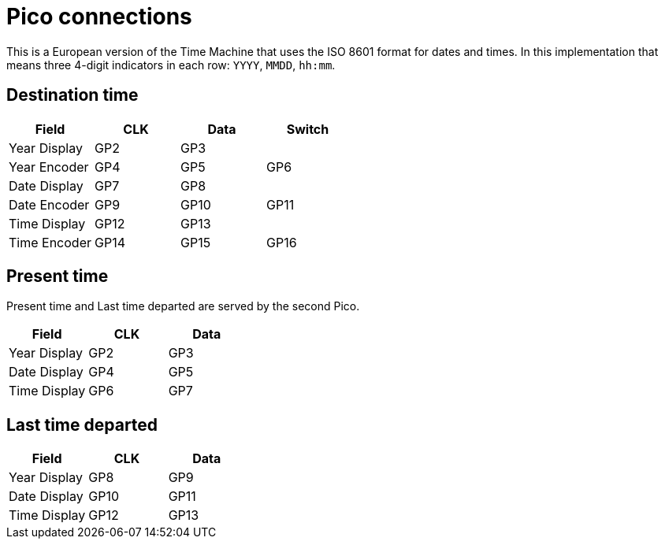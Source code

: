 = Pico connections

This is a European version of the Time Machine that uses the ISO 8601 format for dates and times.
In this implementation that means three 4-digit indicators in each row: `YYYY`, `MMDD`, `hh:mm`.

== Destination time

|===
|Field |CLK |Data |Switch

|Year Display |GP2 | GP3 |
|Year Encoder |GP4 |GP5 |GP6
|Date Display |GP7 | GP8 |
|Date Encoder |GP9 |GP10 |GP11
|Time Display |GP12 | GP13 |
|Time Encoder |GP14 |GP15 |GP16

|===


== Present time

Present time and Last time departed are served by the second Pico.

|===
|Field |CLK |Data

|Year Display |GP2 | GP3
|Date Display |GP4 | GP5
|Time Display |GP6 | GP7

|===


== Last time departed

|===
|Field |CLK |Data

|Year Display |GP8 | GP9
|Date Display |GP10 | GP11
|Time Display |GP12 | GP13

|===
